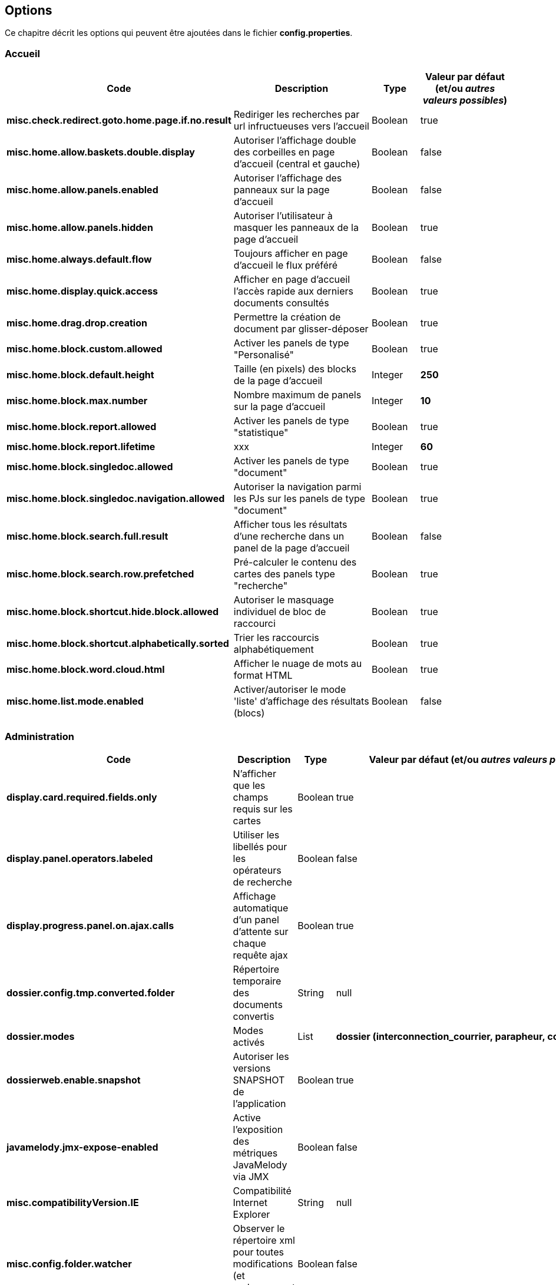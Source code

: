 [[_03_options]]
== Options

Ce chapitre décrit les options qui peuvent être ajoutées dans le fichier *config.properties*.

=== Accueil

[cols="4a,3a,1a,2a",options="header"]
|===
|Code|Description|Type|Valeur par défaut (et/ou _autres valeurs possibles_)
|*misc.check.redirect.goto.home.page.if.no.result*|Rediriger les recherches par url infructueuses vers l'accueil|Boolean|[green]#true#
|*misc.home.allow.baskets.double.display*|Autoriser l'affichage double des corbeilles en page d'accueil (central et gauche)|Boolean|[red]#false#
|*misc.home.allow.panels.enabled*|Autoriser l'affichage des panneaux sur la page d'accueil|Boolean|[red]#false#
|*misc.home.allow.panels.hidden*|Autoriser l'utilisateur à masquer les panneaux de la page d'accueil|Boolean|[green]#true#
|*misc.home.always.default.flow*|Toujours afficher en page d'accueil le flux préféré|Boolean|[red]#false#
|*misc.home.display.quick.access*|Afficher en page d'accueil l'accès rapide aux derniers documents consultés|Boolean|[green]#true#
|*misc.home.drag.drop.creation*|Permettre la création de document par glisser-déposer|Boolean|[green]#true#
|*misc.home.block.custom.allowed*|Activer les panels de type "Personalisé"|Boolean|[green]#true#
|*misc.home.block.default.height*|Taille (en pixels) des blocks de la page d'accueil|Integer|*250*
|*misc.home.block.max.number*|Nombre maximum de panels sur la page d'accueil|Integer|*10*
|*misc.home.block.report.allowed*|Activer les panels de type "statistique"|Boolean|[green]#true#
|*misc.home.block.report.lifetime*|xxx|Integer|*60*
|*misc.home.block.singledoc.allowed*|Activer les panels de type "document"|Boolean|[green]#true#
|*misc.home.block.singledoc.navigation.allowed*|Autoriser la navigation parmi les PJs sur les panels de type "document"|Boolean|[green]#true#
|*misc.home.block.search.full.result*|Afficher tous les résultats d'une recherche dans un panel de la page d'accueil|Boolean|[red]#false#
|*misc.home.block.search.row.prefetched*|Pré-calculer le contenu des cartes des panels type "recherche"|Boolean|[green]#true#
|*misc.home.block.shortcut.hide.block.allowed*|Autoriser le masquage individuel de bloc de raccourci|Boolean|[green]#true#
|*misc.home.block.shortcut.alphabetically.sorted*|Trier les raccourcis alphabétiquement|Boolean|[green]#true#
|*misc.home.block.word.cloud.html*|Afficher le nuage de mots au format HTML|Boolean|[green]#true#
|*misc.home.list.mode.enabled*|Activer/autoriser le mode 'liste' d'affichage des résultats (blocs)|Boolean|[red]#false#
|===

=== Administration

[cols="4a,3a,1a,2a",options="header"]
|===
|Code|Description|Type|Valeur par défaut (et/ou _autres valeurs possibles_)
|*display.card.required.fields.only*|N'afficher que les champs requis sur les cartes|Boolean|[green]#true#
|*display.panel.operators.labeled*|Utiliser les libellés pour les opérateurs de recherche|Boolean|[red]#false#
|*display.progress.panel.on.ajax.calls*|Affichage automatique d'un panel d'attente sur chaque requête ajax|Boolean|[green]#true#
|*dossier.config.tmp.converted.folder*|Répertoire temporaire des documents convertis|String|[blue]#null#
|*dossier.modes*|Modes activés|List|*dossier (interconnection_courrier, parapheur, courrier)*
|*dossierweb.enable.snapshot*|Autoriser les versions SNAPSHOT de l'application|Boolean|[green]#true#
|*javamelody.jmx-expose-enabled*|Active l'exposition des métriques JavaMelody via JMX|Boolean|[red]#false#
|*misc.compatibilityVersion.IE*|Compatibilité Internet Explorer|String|[blue]#null#
|*misc.config.folder.watcher*|Observer le répertoire xml pour toutes modifications (et rechargement à chaud)|Boolean|[red]#false#
|*misc.debugMessageBundleKey*|Mode DEBUG des messages i18n|Boolean|[red]#false#
|*misc.dossier.dump.threads.pool.statistics*|Statistiques pour les threads|Boolean|[red]#false#
|*misc.lazyModalPanelEnabled*|Fenêtres modales, mode "lazy" autorisé|Boolean|[red]#false#
|*pop.defaultCountryName*|Pays (par défaut) utilisé par la base population|String|*France*
|*spring.profiles.active*|Surcharge des profils spring|String|*scheduler,tasks,javamelody,odtGenerator,ooo.service.disabled*
|*misc.dossier.system.stacktrace.display.enabled*|Autoriser les StackTraces à être affichées à l'écran (et donc à l'utilisateur)|Boolean|[red]#false#
|===

=== Application

[cols="4a,3a,1a,2a",options="header"]
|===
|Code|Description|Type|Valeur par défaut (et/ou _autres valeurs possibles_)
|*dossier.documentation.link.displayed*|Autoriser le lien vers la Documentation utilisateur|Boolean|[red]#false#
|*dossier.releasenote.link.displayed*|Autoriser le lien vers la releaseNote|Boolean|[green]#true#
|*jquery.pluging.mask.type*|Extension/plugin utilisé pour l'activation des masques de saisies|String|[blue]#null#
|*misc.application.automatic.migrate.jsp.file*|Migration automatique des jsp personnalisées|Boolean|[green]#true#
|*misc.application.automatic.suggestion.linked.field*|Proposer (automatiquement) la suggestion sur les champs liés|Boolean|[green]#true#
|*misc.application.show.fade.icon.page.loading*|Affichage de l'icône de patience lors du chargement et transition des pages|Boolean|[green]#true#
|*misc.application.suggestion.max.results*|Nombre maximum de résultats affichés en suggestion (champs liés seulement)|Integer|*20*
|*misc.autoLockedDocumentTimeout*|Délai (si positif) de déverrouillage automatique des documents|Integer|*1800000*
|*misc.basketShortTitleSize*|Taille maximale des titres des corbeilles|Integer|*50*
|*misc.comment.date.format*|Format de date des commentaires (tooltips)|String|*dd/MM/yyyy*
|*misc.displayedBookmarksMaxNumber*|Nombre maximum de bookmarks affichés|Integer|*100*
|*misc.localeDefinition*|Langues autorisées|List|[blue]#null#
|*misc.notificationDaysNumberBeforePasswordExpiration*|Nombre de jours avant expiration du mot de passe|Integer|*20*
|*misc.unload.browser.detection*|Détecter la fermeture du navigateur|Boolean|[green]#true#
|===

=== Avatars

[cols="4a,3a,1a,2a",options="header"]
|===
|Code|Description|Type|Valeur par défaut (et/ou _autres valeurs possibles_)
|*dossier.avatar.type*|Type d'avatars|String|*INITIALS (GITHUB, SQUARE, SMILEY, EIGHT_BIT, CAT, CAT_SQUARE)*
|*misc.application.avatar.allowed*|Autoriser les avatars|Boolean|[green]#true#
|*misc.application.avatar.show.in.suggestion*|Afficher l'avatar dans les champs de type suggestion|Boolean|[green]#true#
|===


=== Connexion

[cols="4a,3a,1a,2a",options="header"]
|===
|Code|Description|Type|Valeur par défaut (et/ou _autres valeurs possibles_)
|*misc.login.display.citation*|[Page de connexion] Afficher les citations|Boolean|[green]#true#
|*misc.login.loop.background*|[Page de connexion] Permettre un affichage aléatoire de l'image de fond|Boolean|[green]#true#
|*security.authentication.login.attempt.block.period*|Période de blocage (en minutes)|Integer|*1*
|*security.authentication.login.attempt.max.tries*|Nombre maximum d'essais avant blocage temporaire du poste appelant (filtrage par IP)|Integer|*3*
|*security.authentication.login.attempt.protection*|Protéger l'application contre les attaques par énumération|Boolean|[red]#false#
|===

=== Content types

[cols="4a,3a,1a,2a",options="header"]
|===
|Code|Description|Type|Valeur par défaut (et/ou _autres valeurs possibles_)
|*dossier.contenttypes.ui.creation.hierarchical*|[Création] Afficher la liste des content-types sous forme arborescente|Boolean|[green]#true#
|*dossier.contenttypes.ui.creation.hierarchical.mode*|[Création] Gestion des content-types apparaissant plusieurs fois|String|*hidden (always, disabled)*
|*dossier.contenttypes.ui.search.hierarchical*|[Recherche] Afficher la liste des content-types sous forme arborescente|Boolean|[green]#true#
|*dossier.view.layout.saved.by.content.type*|Sauvegarder les proportions (viewer, data) par content-type|Boolean|[green]#true#
|===

=== Courrier Express

[cols="4a,3a,1a,2a",options="header"]
|===
|Code|Description|Type|Valeur par défaut (et/ou _autres valeurs possibles_)
|*courrierxp.display.change.chrono.warning*|Information en cas de changement de numéro chrono|Boolean|[green]#true#
|===

=== Création de document

[cols="4a,3a,1a,2a",options="header"]
|===
|Code|Description|Type|Valeur par défaut (et/ou _autres valeurs possibles_)
|*document.creation.max.file.quantity*|Nombre maximal de pièces jointes ajoutées lors de la création d'un document|Integer|*10*
|*document.creation.multi.default.mode*|Mode de création par défaut selon le nombre de PJs|Boolean|[red]#false#
|*document.creation.multi.mode.choice*|Permettre à l'utilisateur de choisir le mode de création selon le nombre de PJs|Boolean|[red]#false#
|*document.creation.parent.link.use.admin.token*|Création d'un lien en tant qu'admin|Boolean|[red]#false#
|*document.creation.viewunit.edit.mode*|Rester en mode édition après création d'un document|Boolean|[red]#false#
|===

=== Édition en ligne

[cols="4a,3a,1a,2a",options="header"]
|===
|Code|Description|Type|Valeur par défaut (et/ou _autres valeurs possibles_)
|*dossier.online.edition.allow.user.embedded.mode.selection*|Autoriser l'utilisateur à choisir si l'édition en ligne de document se fait dans un nouvel
onglet|Boolean|[green]#true#
|===

=== Email

[cols="4a,3a,1a,2a",options="header"]
|===
|Code|Description|Type|Valeur par défaut (et/ou _autres valeurs possibles_)
|*email.hide.global.sender*|Masquer le compte d'envoi (générique) des mails|Boolean|[green]#true#
|*email.template.enabled*|Activer les modèles de mails|Boolean|[red]#false#
|*email.use.replyto.property*|Remplir le champ *Répondre à* au lieu du champ *De*|Boolean|[red]#false#
|===

=== Espace personnel

[cols="4a,3a,1a,2a",options="header"]
|===
|Code|Description|Type|Valeur par défaut (et/ou _autres valeurs possibles_)
|*personalSpace.clipboardSize*|Taille du presse-papiers|Integer|*10*
|*personalSpace.history.allow.deleted.document*|Autoriser les documents supprimés dans l'historique des documents consultés|Boolean|[red]#false#
|*personalSpace.historyAttachmentSize*|Taille maximale de l'historique des pièces jointes consultées|Integer|*10*
|*personalSpace.historyDocumentSize*|Taille maximale de l'historique des documents consultés|Integer|*10*
|*personalSpace.historySearchSize*|Taille maximale de l'historique des recherches effectuées|Integer|*10*
|===

=== Historique

[cols="4a,3a,1a,2a",options="header"]
|===
|Code|Description|Type|Valeur par défaut (et/ou _autres valeurs possibles_)
|*dossier.document.consult.history.dina.links*|Option d'ajout à l'historique de document (Onglet Liens DINA)|String|*OFF_USER (ON_FIXED, ON_USER, OFF_FIXED)*
|*dossier.document.consult.history.full.text.result*|Option d'ajout à l'historique de document (Résultats de recherche plein texte)|String|*OFF_USER (ON_FIXED, ON_USER, OFF_FIXED)*
|*dossier.document.consult.history.links*|Option d'ajout à l'historique de document (Onglet Liens)|String|*OFF_USER (ON_FIXED, ON_USER, OFF_FIXED)*
|*dossier.document.consult.history.search.result*|Option d'ajout à l'historique de document (Résultats de recherche)|String|*ON_USER (ON_FIXED, OFF_USER, OFF_FIXED)*
|*dossier.document.consult.history.tree*|Option d'ajout à l'historique de document (Vue Arborescente)|String|*OFF_USER (ON_FIXED, ON_USER, OFF_FIXED)*
|*dossier.document.consult.history.view.unit*|Option d'ajout à l'historique de document (ViewUnit)|String|*ON_FIXED (OFF_USER, ON_USER, OFF_FIXED)*
|*dossier.document.consult.history.workbook*|Option d'ajout à l'historique de document (Classeur)|String|*OFF_USER (ON_FIXED, ON_USER, OFF_FIXED)*
|===

=== JSF

[cols="4a,3a,1a,2a",options="header"]
|===
|Code|Description|Type|Valeur par défaut (et/ou _autres valeurs possibles_)
|*com.sun.faces.enableRestoreView11Compatibility*|Compatibilité JSF|Boolean|[green]#true#
|*com.sun.faces.numberOfViewsInSession*|Nombre de vues stockées en session|Integer|*0*
|*com.sun.faces.numberOfLogicalViews*|Nombre de versions différentes d’une même vue conservées en mémoire|Integer|*1*
|===

=== JavaWeb Start

[cols="4a,3a,1a,2a",options="header"]
|===
|Code|Description|Type|Valeur par défaut (et/ou _autres valeurs possibles_)
|*applet.javaWebStart.activated*|Mode Java Web Start activé|Boolean|[red]#false#
|*applet.javaWebStart.domain*|Domaine SSL du module JWS|String|[blue]#null#
|*applet.javaWebStart.editDocument.launchAuto*|Lancer automatiquement le module editDocument dès l'accès à la page d'accueil|Boolean|[green]#true#
|*applet.javaWebStart.editDocument.serverPort*|Port JWS par défaut du module editDocument|Integer|*13000*
|*applet.javaWebStart.imageScan.launchAuto*|Lancer automatiquement le module imageScanApplet dès l'accès à la page d'accueil|Boolean|[green]#true#
|*applet.javaWebStart.imageScan.serverPort*|Port JWS par défaut du module imageScanApplet|Integer|*18000*
|*applet.javaWebStart.override.enabled*|Autoriser la surcharge des ports JWS par l'utilisateur|Boolean|[green]#true#
|*applet.javaWebStart.print.launchAuto*|Lancer automatiquement le module PrintApplet dès l'accès à la page d'accueil|Boolean|[red]#false#
|*applet.javaWebStart.print.serverPort*|Port JWS par défaut du module PrintApplet|Integer|*28000*
|*applet.javaWebStart.ssl_key.alias*|Alias du KeyStore SSL du module JWS|String|[blue]#null#
|*applet.javaWebStart.ssl_keystore*|Keystore SSL du module JWS|String|[blue]#null#
|*applet.javaWebStart.ssl_keystore.type*|Type de KeyStore SSL du module JWS|String|[blue]#null#
|*applet.javaWebStart.ssl_password*|Mot de passe du KeyStore SSL du module JWS|String|[blue]#null#
|*applet.nojavaclient.activated*|Mode NO JAVA activé|Boolean|[green]#true#
|*attachment.applet.propertiesFilePath*|Chemin (commun à tous les postes client) du Fichier properties du module editDocument|String|[blue]#null#
|*configuration.virtualized.environment*|JWS Mode virtualisation ? (citrix...)|Boolean|[red]#false#
|===

=== Modules

[cols="4a,3a,1a,2a",options="header"]
|===
|Code|Description|Type|Valeur par défaut (et/ou _autres valeurs possibles_)
|*dossier.module.cmis.enabled*|Activer le module CMIS|Boolean|[red]#false#
|*dossier.module.workbook.enabled*|Activer le module des classeurs|Boolean|[red]#false#
|===

=== Multi-onglets

[cols="4a,3a,1a,2a",options="header"]
|===
|Code|Description|Type|Valeur par défaut (et/ou _autres valeurs possibles_)
|*misc.dossier.system.multi.tabs.allowed*|Activer le mode multi-onglets|Boolean|[red]#false#
|*misc.dossier.system.multi.tabs.logout.all*|[Multi-tabs] déconnecter tous les onglets à la première déconnexion|Boolean|[green]#true#
|===

=== Notifications

[cols="4a,3a,1a,2a",options="header"]
|===
|Code|Description|Type|Valeur par défaut (et/ou _autres valeurs possibles_)
|*misc.notificationMessageTimeoutEnabled*|Timeout d'affichage des notifications|Boolean|[green]#true#
|*misc.notification.default.mode*|Type de notification par défaut|String|*original (top-left, top-center, top-right, center-left, center-center, center-right, bottom-left, bottom-center, bottom-right)*
|*misc.notification.user.selection.mode.enabled*|L'utilisateur peut choisir la position des notifications|Boolean|[red]#false#
|*misc.notification.show.countdown.ui*|Affichage d'une barre de progression indiquant que la notification va disparaître|Boolean|[red]#false#
|===

=== Panneau latéral gauche

[cols="4a,3a,1a,2a",options="header"]
|===
|Code|Description|Type|Valeur par défaut (et/ou _autres valeurs possibles_)
|*misc.left.panel.creation.visible*|Panel vertical visible en création|Boolean|[green]#true#
|*misc.left.panel.enable.background*|Autoriser la personnalisation du menu latéral gauche|Boolean|[red]#false#
|*misc.left.panel.search.visible*|Panel vertical visible en recherche|Boolean|[green]#true#
|===

=== Parapheur

[cols="4a,3a,1a,2a",options="header"]
|===
|Code|Description|Type|Valeur par défaut (et/ou _autres valeurs possibles_)
|*signBook.autoRetrieve.folder.enabled*|Relève automatique des dossiers du parapheur|Boolean|[green]#true#
|*signBook.autoRetrive.folder.JobInterval*|Fréquence de la relève des documents dans le parapheur (en ms)|Integer|*7200000*
|*signBook.emitter.force.empty*|Envoi anonyme|Boolean|[red]#false#
|*signBook.emitter.generic.email*|Configuration d'un même compte pour tous les envois|String|[blue]#null#
|*signBook.enabled*|Mode parapheur activé|Boolean|[red]#false#
|===

=== Pièces jointes

[cols="4a,3a,1a,2a",options="header"]
|===
|Code|Description|Type|Valeur par défaut (et/ou _autres valeurs possibles_)
|*attachement.allowed.edit.extensions*|Extensions de fichiers autorisés pour l'édition|String|[blue]#null#
|*attachment.compute.icon.attachment.type*|Autoriser la surcharge des icônes pour les types de pièces jointes|Boolean|[green]#true#
|*attachment.max.upload.size*|Taille maximale autorisée des fichiers téléversés|Integer|*20*
|*attachment.preview.thumbnail.attachment.id*|Ajouter l'attachmentID à l'url des imagettes (time-consuming...)|Boolean|[green]#true#
|*attachment.preview.thumbnail.type.file.mode*|Afficher la même imagette pour les types de fichiers en vue Imagettes|Boolean|[red]#false#
|*attachement.scan.convert.to.pdf*|Convertion des documents scannés en PDF|Boolean|[green]#true#
|*attachment.single.attachment.img.displayed*|Afficher la même imagette pour les types de fichiers en vue Résultats|Boolean|[red]#false#
|*attachment.upload.file.timeout*|Timeout (en secondes) lors d'un dépôt de fichier|Integer|*60*
|*attachment.upload.check.mimetype*|Vérification du mime-type du fichier lors d'un dépôt|Boolean|[green]#true#
|*display.attachment.as.icons*|Afficher la liste des PJs d'un document sous forme d'icônes|Boolean|[green]#true#
|*display.attachment.as.icons.threshold*|Nombre de PJs à partir de laquelle la liste est affichée sous forme de liste déroulante|Integer|*10*
|*display.attachment.versioned.watermark*|Ajouter un filigrane lors de la visualisation de document versionné|Boolean|[green]#true#
|*display.attachment.watermark.color*|Couleur du filigrane|String|*#d3d013*
|*display.attachment.convertAuto*|Conversion automatique des pièces jointes en PDF|Boolean|[green]#true#
|*display.attachment.convertAuto.empty.folder*|Vidage du répertoire des documents convertis au démarrage de l'application|Boolean|[red]#false#
|*display.attachment.enable.notranslation.type*|Afficher les types de fichiers sans surcharge de traduction|Boolean|[red]#false#
|*display.attachment.forceConvertionAsPDF*|Forcer la conversion de tous les documents en PDF|Boolean|[green]#true#
|*display.attachment.pdf.viewer*|Composant de visualisation par défaut|String|*PDF_JS*
|*display.attachment.pdfjs.default.zoom*|Niveau de zoom par défaut (PDF.js)|String|*page-width (page-height, page-fit, auto)*
|*display.attachment.restrict.properties*|Restreindre les propriétés des fichiers téléversés|Boolean|[red]#false#
|*display.attachment.unmanaged.viewer.extensions*|Extensions de fichier non gérées pour l'affichage|String|*zip,jar,war,class,rar,7z,tar.gz,avi,mov,mp3,mp4,mpg,mpeg,wmv*
|*display.attachment.video.viewer.enabled*|Autoriser l'affichage des vidéos|Boolean|[green]#true#
|*display.attachment.video.viewer.extensions*|Extensions de fichier gérées pour l'affichage VIDEO|String|*avi,mov,mp3,mp4,mpg,mpeg,wmv*
|*display.attachment.viewer.show.navigation*|Affichage de la liste permettant de naviguer entre les documents d'une recherche|Boolean|[red]#false#
|*display.attachmentLayout.annotation.displayOwnerAndCreationDate*|Afficher l'auteur et la date sur les annotations|Boolean|[green]#true#
|*display.attachmentLayout.defaultHeight*|Hauteur (en pixels) du composant de visualisation des pièces jointes|Integer|*300*
|*display.attachmentLayout.defaultHeightRatio*|Hauteur (en %) du composant de visualisation des pièces jointes|Float|*0.33f*
|*display.attachmentLayout.defaultWidth*|Largeur (en pixels) du composant de visualisation des pièces jointes|Integer|*600*
|*display.attachmentLayout.defaultWidthRatio*|Largeur (en %) du composant de visualisation des pièces jointes|Float|*0.4f*
|*document.update.max.file.quantity*|Nombre maximal de pièces jointes ajoutées lors de la modification d'un document|Integer|*10*
|*dossier.viewunit.allow.attachment.adding.all.modes*|Autoriser l'ajout de pièces jointes quel que soit le mode d'édition|Boolean|[green]#true#
|*misc.attachment.version.display.owner*|Afficher le nom de l'utilisateur ayant modifié le document dans la liste des versions|Boolean|[green]#true#
|*misc.shortcuts.download.pj*|Raccourci clavier pour télécharger la pièce jointe active|String|*ctrl+alt+d*
|*misc.showAttachmentBySimpleClick*|Afficher les pièces jointes sur simple clic (vue Résultats)|Boolean|[green]#true#
|===

=== Plein-Texte
[cols="4a,3a,1a,2a",options="header"]
|===
|Code|Description|Type|Valeur par défaut (et/ou _autres valeurs possibles_)
|*misc.full.text.input.shorten.domain.labels*|Afficher les codes des content-types dans l'historique des recherches|Boolean|[red]#false#
|*misc.fulltext.filter.compact.mode*|[Plein-Texte] Affichage compact du panel de filtre|Boolean|[red]#false#
|*misc.fulltext.suggestion.limit*|Nombre maximal de termes suggérés pour la recherche plein-texte|Integer|*20*
|*misc.fulltext.thumbnail.allowed*|[Plein-Texte] Autoriser l'affichage des imagettes (preview) sur les résultats|Boolean|[green]#true#
|===

=== Recherche

[cols="4a,3a,1a,2a",options="header"]
|===
|Code|Description|Type|Valeur par défaut (et/ou _autres valeurs possibles_)
|*dossier.search.global.limit.result*|Nombre maximal de résultats retournés par une recherche|Integer|*-1*
|*dossier.search.result.hide.preview.if.no.attachment*|[Résultat] Masquer la prévisualisation d'un document si aucune PJ n'est disponible|Boolean|[green]#true#
|*dossier.search.result.card.mode.enabled*|[Résultat] Autoriser le mode d'affichage *cartes*|Boolean|[green]#true#
|*dossier.search.result.hide.tab.if.no.result*|[Résultat] Masquer les types de contenu n'ayant pas de résultats|Boolean|[green]#true#
|*misc.deactivationSortingSearchResultNumber*|Limite autorisée pour l'activation des tris sur les résultats|Integer|*5000*
|*search.cascading.mode*|Autoriser l'exécution séquentielle des recherches en cas d'absence de résultats|Boolean|[green]#true#
|*search.quick.launch.on.enter*|Lancer la recherche rapide par défaut (vs plein-texte)|Boolean|[green]#true#
|*search.quick.suggestion.enabled*|Autoriser l'activation/désactivation des suggestions de mots|Boolean|[green]#true#
|*search.similar.doc.score.as.percent*|Afficher le score des documents similaires en pourcentage|Boolean|[red]#false#
|===

=== Requêtes AIRS
[cols="4a,3a,1a,2a",options="header"]
|===
|Code|Description|Type|Valeur par défaut (et/ou _autres valeurs possibles_)
|*airsRequest.cache.enable*|Activation du cache des requêtes AIRS|Boolean|[green]#true#
|*airsRequest.cache.timeToIdleSeconds*|Délai de conservation des résultats des requêtes AIRS entre 2 appels|Integer|*20*
|*airsRequest.cache.timeToLiveSeconds*|Délai de conservation MAXIMUM des résultats des requêtes AIRS|Integer|*20*
|*misc.airs.request.cache.timeToLive*|Temps de validité des résultats de recherche des corbeilles (-1 ou 0, cache désactivé)|Integer|_(15*60=)_ *900*
|*misc.asynchronous.airs.request*|Chargement asynchrone des corbeilles|Boolean|[green]#true#
|*misc.navigation.airs.reloadRequest*|Rechargement des corbeilles lors de l'accès à la page d'accueil|Boolean|[red]#false#
|===

=== Sécurité

[cols="4a,3a,1a,2a",options="header"]
|===
|Code|Description|Type|Valeur par défaut (et/ou _autres valeurs possibles_)
|*security.authentication.user.allow.password.lost.link*|Autoriser l'utilisateur à demander son changement de passe (perdu) via la page d'accueil|Boolean|[red]#false#
|*security.authentication.user.lost.link.expiration.duration*|Temps maximum (en minute) de validité de l'URL de renouvellement de mot de passe|Integer|*10*
|*security.config.skip.error.redirection*|Ignorer l'affichage de la page d'erreur de configuration de l'application|Boolean|[green]#true#
|*security.encode.document.renderer.servlet.parameters*|Encodage des paramètres de l'URL de rendu des documents (thumbnails)|Boolean|[red]#false#
|*security.force.https.scheme*|Forcer le protocole https|Boolean|[red]#false#
|*security.session.cookie.http-only*|Accès au cookie en http|Boolean|[red]#false#
|*security.session.cookie.secure*|Sécuriser le cookie de session|Boolean|[green]#true#
|*security.session.cookie.tracking.mode*|Méthode utilisée pour suivre la session utilisateur|String|*COOKIE (URL, SSL)*
|===

=== Session

[cols="4a,3a,1a,2a",options="header"]
|===
|Code|Description|Type|Valeur par défaut (et/ou _autres valeurs possibles_)
|*misc.numberOfSessionsByUser*|Nombre maximum de sessions pour un même utilisateur|Integer|*-1*
|*misc.session.idle.browser.detection*|Timeout de Session côté client (fenêtre pour rester connecté)|Boolean|[red]#false#
|*misc.sessionTimeout*|Timeout de Session|Integer|_(30 * 60 * 1000 =)_ *1800000*
|===

=== Signature

[cols="4a,3a,1a,2a",options="header"]
|===
|Code|Description|Type|Valeur par défaut (et/ou _autres valeurs possibles_)
|*sign.airs.signatoryField*|Code du champ AIRS rattaché à la signature|String|[blue]#null#
|*sign.airs.signAttachmentIdField*|ID du champ AIRS / Pièce jointe rattaché à la signature|String|[blue]#null#
|*sign.airs.signedAttachmentIdsField*|ID du champ AIRS / Pièce jointe rattaché à la signature|String|[blue]#null#
|===

=== Thème
[cols="4a,3a,1a,2a",options="header"]
|===
|Code|Description|Type|Valeur par défaut (et/ou _autres valeurs possibles_)
|*dossier.theme*|Thème appliqué|String|*AIRS_SUITE (2022_AIRS_SUITE, dark)*
|*dossier.theme.allow.user.choice*|Autoriser l'utilisateur à choisir son thème|Boolean|[red]#false#
|*dossier.theme.user.choices*|Liste des thèmes que l'utilisateur peut sélectionner|String|
|===

=== Utilisateur

[cols="4a,3a,1a,2a",options="header"]
|===
|Code|Description|Type|Valeur par défaut (et/ou _autres valeurs possibles_)
|*dossier.font.allow.user.choice*|Autoriser l'utilisateur à choisir sa police de caractères|Boolean|[red]#false#
|*dossier.viewer.allow.user.choice*|Autoriser l'utilisateur à choisir son visualiseur|Boolean|[red]#false#
|*misc.user.font.size.customization.allowed*|Autoriser l'utilisateur à modifier la table GLOBALE de la police de caractères|Boolean|[red]#false#
|*misc.user.format.lastname.first*|Formater le libellé de l'utilisateur sous la forme *Nom Prénom*|Boolean|[green]#true#
|*misc.user.format.lastname.full.capitalize*|Formater le nom de l'utilisateur en MAJUSCULES|Boolean|[red]#false#
|*misc.user.request.hide.column.title*|Cacher la colonne "Requête" dans le tableau affiché à l'utilisateur|Boolean|[green]#true#
|*misc.user.save.selected.cty*|Conserver le content type sélectionné par l'utilisateur|Boolean|[green]#true#
|*user.roleEnabled*|Activer la résolution des rôles|Boolean|[red]#false#
|===

=== Vue Arborescente

[cols="4a,3a,1a,2a",options="header"]
|===
|Code|Description|Type|Valeur par défaut (et/ou _autres valeurs possibles_)
|*dossier.tree.filter.mode*|Mode/comportement appliqué lors du filtre du contenu de la vue arborescente|String|*highlightKeepDepth (hide, highlight)*
|*misc.always.display.hierarchical.action*|Toujours afficher le bouton d'accès à la vue hiérarchique|Boolean|[red]#false#
|*misc.hierarchical.display.first.linked.document.attachment*|Afficher la PJ du 1er document lié|Boolean|[red]#false#
|*misc.hierarchical.tree.allow.leaf.label.filter*|Afficher le filtre sur le libellé des nœuds feuilles|Boolean|[green]#true#
|*misc.hierarchical.tree.check.parent.hierarchy*|Vérification de la hiérarchie pour les content types|Boolean|[green]#true#
|*misc.hierarchical.tree.enable.keyboard.navigation*|Autoriser la navigation dans l'arborescence à l'aide des flèches ↑ et ↓|Boolean|[green]#true#
|*misc.hierarchical.tree.depth*|Profondeur de l'arbre pré-calculée|Integer|*10*
|*misc.hierarchical.tree.force.mode*|Mode de rendu des nœuds de l'arbre hiérarchique|String|*ajax (client, server)*
|*misc.hierarchical.tree.max.attachments*|Nombre maximal de Pièces Jointes affichées dans les nœuds de l'arbre|Integer|*3*
|*misc.hierarchicalTreeNodeVariableEmptyMode*|Description de nœud affichée en cas de valeur vide|String|*FIELD_CODE (BLANK, FIELD_DESCRIPTION)*
|===

=== Vue Résultats

[cols="4a,3a,1a,2a",options="header"]
|===
|Code|Description|Type|Valeur par défaut (et/ou _autres valeurs possibles_)
|*display.result.enable.favorite.action*|Afficher le bouton d'ajout/suppression de favori dans le tableau des résultats|Boolean|[green]#true#
|*display.result.hide.contextual.buttons*|Masquage de certaines actions (supprimer, verrouiller, indexer) si aucun document n'est sélectionné en
vue Résultats|Boolean|[green]#true#
|*dossier.default.max.frame.size*|Taille maximale du tableau des résultats de recherche par défaut|Integer|*50*
|*misc.application.avatar.display.fullname*|En vue résultats, mode d'affichage du nom des utilisateurs (avatar, nom, les 2)|String|*both (avatar, username)*
|*misc.numberOfCommentsToRetrieve*|Nombre maximum de commentaires affichés en vue Résultats|Integer|*3*
|===

=== Vue Unitaire

[cols="4a,3a,1a,2a",options="header""]
|===
|Code|Description|Type|Valeur par défaut (et/ou _autres valeurs possibles_)
|*misc.viewunit.tab.show.attachment.number*|Affichage du nombre de pièces jointes|Boolean|[green]#true#
|*misc.viewunit.tab.show.comment.number*|Affichage du nombre de commentaires|Boolean|[red]#false#
|*misc.viewunit.tab.show.event.number*|Affichage du nombre d'évènements (historique)|Boolean|[red]#false#
|*misc.viewunit.tab.show.link.number*|Affichage du nombre de liens|Boolean|[red]#false#
|*misc.viewunit.tab.switchtype*|Mode de rendu des onglets|String|*client (server, ajax)*
|===

=== Workflow

[cols="4a,3a,1a,2a",options="header"]
|===
|Code|Description|Type|Valeur par défaut (et/ou _autres valeurs possibles_)
|*workflow.cacheSize*|Cache du workflow|Integer|*20000*
|*workflow.database.oracleUsed*|Connexion à une BDD Oracle pour le workflow|Boolean|[green]#true#
|===
